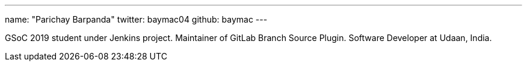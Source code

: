 ---
name: "Parichay Barpanda"
twitter: baymac04
github: baymac
---

GSoC 2019 student under Jenkins project. Maintainer of GitLab Branch Source Plugin. Software Developer at Udaan, India.
